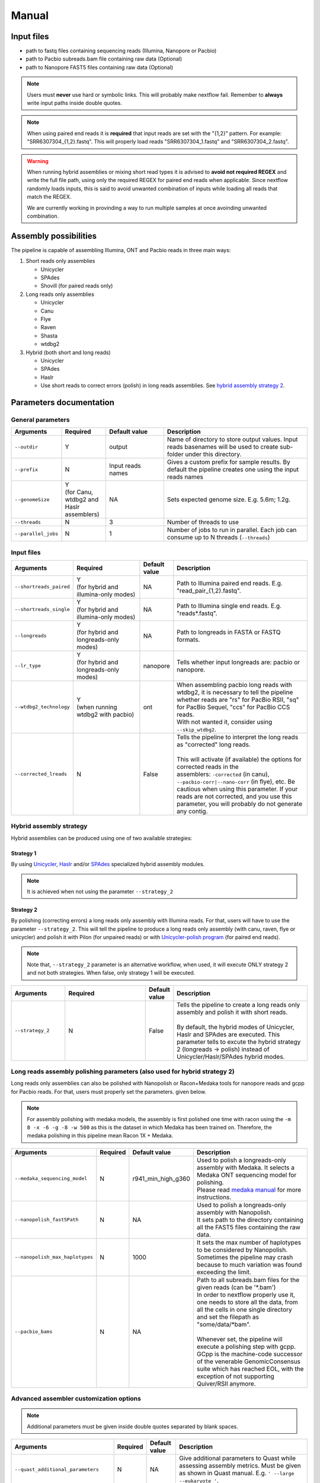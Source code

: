 .. _manual:

******
Manual
******

Input files
===========

* path to fastq files containing sequencing reads (Illumina, Nanopore or Pacbio)
* path to Pacbio subreads.bam file containing raw data (Optional)
* path to Nanopore FAST5 files containing raw data (Optional)

.. note::

  Users must **never** use hard or symbolic links. This will probably make nextflow fail. Remember to **always** write input paths inside double quotes.

.. note::

  When using paired end reads it is **required** that input reads are set with the "{1,2}" pattern. For example: "SRR6307304_{1,2}.fastq". This will properly load reads "SRR6307304_1.fastq" and "SRR6307304_2.fastq".

.. warning::

  When running hybrid assemblies or mixing short read types it is advised to **avoid not required REGEX** and write the full file path, using only the required REGEX for paired end reads when applicable. Since nextflow randomly loads inputs, this is said to avoid unwanted combination of inputs while loading all reads that match the REGEX.

  We are currently working in provinding a way to run multiple samples at once avoinding unwanted combination.

Assembly possibilities
======================

The pipeline is capable of assembling Illumina, ONT and Pacbio reads in three main ways:

1. Short reads only assemblies

   + Unicycler
   + SPAdes
   + Shovill (for paired reads only)

2. Long reads only assemblies

   + Unicycler
   + Canu
   + Flye
   + Raven
   + Shasta
   + wtdbg2

3. Hybrid (both short and long reads)

   + Unicycler
   + SPAdes
   + Haslr
   + Use short reads to correct errors (polish) in long reads assemblies. See `hybrid assembly strategy 2 <https://mpgap.readthedocs.io/en/latest/manual.html#strategy-2>`_.

Parameters documentation
========================

General parameters
------------------

.. list-table::
   :widths: 15 15 20 50
   :header-rows: 1

   * - Arguments
     - Required
     - Default value
     - Description

   * - ``--outdir``
     - Y
     - output
     - Name of directory to store output values. Input reads basenames will be used to create sub-folder under this directory.
   
   * - ``--prefix``
     - N
     - Input reads names
     - Gives a custom prefix for sample results. By default the pipeline creates one using the input reads names

   * - ``--genomeSize``
     - | Y
       | (for Canu, wtdbg2 and Haslr assemblers)
     - NA
     - Sets expected genome size. E.g. 5.6m; 1.2g.

   * - ``--threads``
     - N
     - 3
     - Number of threads to use

   * - ``--parallel_jobs``
     - N
     - 1
     - Number of jobs to run in parallel. Each job can consume up to N threads (``--threads``)

Input files
-----------

.. list-table::
   :widths: 20 25 10 50
   :header-rows: 1

   * - Arguments
     - Required
     - Default value
     - Description

   * - ``--shortreads_paired``
     - | Y
       | (for hybrid and illumina-only modes)
     - NA
     - Path to Illumina paired end reads. E.g. "read_pair\_{1,2}.fastq".

   * - ``--shortreads_single``
     - | Y
       | (for hybrid and illumina-only modes)
     - NA
     - Path to Illumina single end reads. E.g. "reads\*.fastq".

   * - ``--longreads``
     - | Y
       | (for hybrid and longreads-only modes)
     - NA
     - Path to longreads in FASTA or FASTQ formats.

   * - ``--lr_type``
     - | Y
       | (for hybrid and longreads-only modes)
     - nanopore
     - Tells whether input longreads are: pacbio or nanopore.
   
   * - ``--wtdbg2_technology``
     - | Y
       | (when running wtdbg2 with pacbio)
     - ont
     - | When assembling pacbio long reads with wtdbg2, it is necessary to tell the pipeline
       | whether reads are "rs" for PacBio RSII, "sq" for PacBio Sequel, "ccs" for PacBio CCS reads.
       | With not wanted it, consider using ``--skip_wtdbg2``.

   * - ``--corrected_lreads``
     - N
     - False
     - | Tells the pipeline to interpret the long reads as "corrected" long reads.
       |
       | This will activate (if available) the options for corrected reads in the
       | assemblers: ``-corrected`` (in canu), ``--pacbio-corr|--nano-corr`` (in flye), etc. Be cautious when using this parameter. If your reads are not corrected, and you use this parameter, you will probably do not generate any contig.

Hybrid assembly strategy
------------------------

Hybrid assemblies can be produced using one of two available strategies:

Strategy 1
^^^^^^^^^^

By using `Unicycler <https://github.com/rrwick/Unicycler#method-hybrid-assembly>`_, `Haslr <https://github.com/vpc-ccg/haslr>`_ and/or `SPAdes <https://pubmed.ncbi.nlm.nih.gov/26589280/>`_ specialized hybrid assembly modules.

.. note::

  It is achieved when not using the parameter ``--strategy_2``

Strategy 2
^^^^^^^^^^

By polishing (correcting errors) a long reads only assembly with Illumina reads. For that, users will have to use the parameter ``--strategy_2``. This will tell the pipeline to produce a long reads only assembly (with canu, raven, flye or unicycler) and polish it with Pilon (for unpaired reads) or with `Unicycler-polish program <https://github.com/rrwick/Unicycler/blob/master/docs/unicycler-polish.md>`_ (for paired end reads).

.. note::

  Note that, ``--strategy_2`` parameter is an alternative workflow, when used, it will execute ONLY strategy 2 and not both strategies. When false, only strategy 1 will be executed.

.. list-table::
   :widths: 20 30 10 50
   :header-rows: 1

   * - Arguments
     - Required
     - Default value
     - Description

   * - ``--strategy_2``
     - N
     - False
     - | Tells the pipeline to create a long reads only assembly and polish it with short reads.
       |
       | By default, the hybrid modes of Unicycler, Haslr and SPAdes are executed. This parameter tells to excute the hybrid strategy 2 (longreads -> polish) instead of Unicycler/Haslr/SPAdes hybrid modes.

Long reads assembly polishing parameters (also used for hybrid strategy 2)
--------------------------------------------------------------------------

Long reads only assemblies can also be polished with Nanopolish or Racon+Medaka tools for nanopore reads and gcpp for Pacbio reads. For that, users must properly set the parameters. given below.

.. note::

	 For assembly polishing with medaka models, the assembly is first polished one time with racon using the ``-m 8 -x -6 -g -8 -w 500`` as this is the dataset in which Medaka has been trained on. Therefore, the medaka polishing in this pipeline mean Racon 1X + Medaka.

.. list-table::
   :widths: 20 10 20 50
   :header-rows: 1

   * - Arguments
     - Required
     - Default value
     - Description

   * - ``--medaka_sequencing_model``
     - N
     - r941_min_high_g360
     - | Used to polish a longreads-only assembly with Medaka. It selects a Medaka ONT sequencing model for polishing.
       | Please read `medaka manual <https://github.com/nanoporetech/medaka#models>`_ for more instructions.

   * - ``--nanopolish_fast5Path``
     - N
     - NA
     - | Used to polish a longreads-only assembly with Nanopolish.
       | It sets path to the directory containing all the FAST5 files containing the raw data.

   * - ``--nanopolish_max_haplotypes``
     - N
     - 1000
     - It sets the max number of haplotypes to be considered by Nanopolish. Sometimes the pipeline may crash because to much variation was found exceeding the limit.

   * - ``--pacbio_bams``
     - N
     - NA
     - | Path to all subreads.bam files for the given reads (can be '\*.bam')
       | In order to nextflow properly use it, one needs to store all the data, from all the cells in one single directory and set the filepath as "some/data/\*bam".
       |
       | Whenever set, the pipeline will execute a polishing step with gcpp. GCpp is the machine-code successor of the venerable GenomicConsensus suite which has reached EOL, with the exception of not supporting Quiver/RSII anymore.

Advanced assembler customization options
----------------------------------------

.. note::

  Additional parameters must be given inside double quotes separated by blank spaces.

.. list-table::
   :widths: 30 10 10 50
   :header-rows: 1

   * - Arguments
     - Required
     - Default value
     - Description

   * - ``--quast_additional_parameters``
     - N
     - NA
     - | Give additional parameters to Quast while assessing assembly metrics. Must be given as shown in Quast manual. E.g. ``' --large --eukaryote '``.

   * - ``--skip_canu``
     - N
     - False
     - Skip the execution of Canu

   * - ``--canu_additional_parameters``
     - N
     - NA
     - | Passes additional parameters for Canu assembler. E.g. ``' correctedErrorRate=0.075 corOutCoverage=200 '``. Must be given as shown in Canu's manual.

   * - ``--skip_flye``
     - N
     - False
     - Skip the execution of Flye

   * - ``--flye_additional_parameters``
     - N
     - NA
     - | Passes additional parameters for Flye assembler. E.g. ``' --meta --iterations 4 '``. Must be given as shown in Flye's manual.

   * - ``--skip_raven``
     - N
     - False
     - Skip the execution of Raven

   * - ``--raven_additional_parameters``
     - N
     - NA
     - | Passes additional parameters for Raven assembler. E.g. ``' --polishing-rounds 4 '``. Must be given as shown in Raven's manual.
   
   * - ``--skip_shasta``
     - N
     - False
     - Skip the execution of Shasta

   * - ``--shasta_additional_parameters``
     - N
     - NA
     - | Passes additional parameters for Raven assembler. E.g. ``' --Assembly.detangleMethod 1 '``. Must be given as shown in Shasta's manual.
   
   * - ``--skip_wtdbg2``
     - N
     - False
     - Skip the execution of Raven

   * - ``--wtdbg2_additional_parameters``
     - N
     - NA
     - | Passes additional parameters for wtdbg2 assembler. E.g. ``' -k 250 '``. Must be given as shown in wtdbg2's manual. Remember, the script called for wtdbg2 is ``wtdbg2.pl`` thus you must give the parameters used by it.

   * - ``--skip_unicycler``
     - N
     - False
     - Skip the execution of Unicycler

   * - ``--unicycler_additional_parameters``
     - N
     - NA
     - | Passes additional parameters for Unicycler assembler. E.g. ``' --mode conservative --no_correct '``. Must be given as shown in Unicycler's manual.

   * - ``--skip_spades``
     - N
     - False
     - Skip the execution of SPAdes

   * - ``--spades_additional_parameters``
     - N
     - NA
     - | Passes additional parameters for SPAdes assembler. E.g. ``' --meta --plasmids '``. Must be given as shown in Spades' manual.

   * - ``--skip_haslr``
     - N
     - False
     - Skip the execution of Haslr

   * - ``--haslr_additional_parameters``
     - N
     - NA
     - | Passes additional parameters for Haslr assembler. E.g. ``' --cov-lr 30 '``. Must be given as shown in Haslr' manual.

   * - ``--skip_shovill``
     - N
     - False
     - Skip the execution of Shovill

   * - ``--shovill_additional_parameters``
     - N
     - NA
     - | Passes additional parameters for Shovill assembler. E.g. ``' --depth 15 --assembler skesa '``. Must be given as shown in Shovill' manual.

.. tip::

  All these parameters are configurable through a configuration file. We encourage users to use the configuration file since it will keep your execution cleaner and more readable. See a :ref:`config` example.

Usage examples
==============

For a better understanding of the usage we provided a feel examples. See :ref:`examples`
